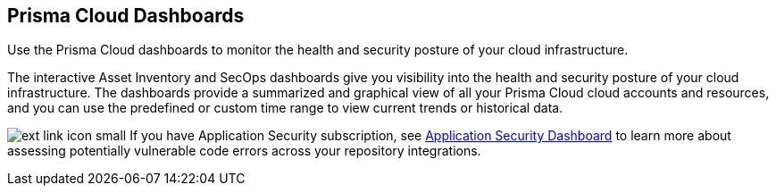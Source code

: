 [#id4c64c464-f2a7-4e99-b1c4-04b2c6ea0e5b]
== Prisma Cloud Dashboards

Use the Prisma Cloud dashboards to monitor the health and security posture of your cloud infrastructure.

The interactive Asset Inventory and SecOps dashboards give you visibility into the health and security posture of your cloud infrastructure. The dashboards provide a summarized and graphical view of all your Prisma Cloud cloud accounts and resources, and you can use the predefined or custom time range to view current trends or historical data.

image:ext-link-icon-small.png[scale=100] If you have Application Security subscription, see https://docs.paloaltonetworks.com/prisma/prisma-cloud/prisma-cloud-admin-code-security/get-started/code-security-dashboard[Application Security Dashboard] to learn more about assessing potentially vulnerable code errors across your repository integrations.

